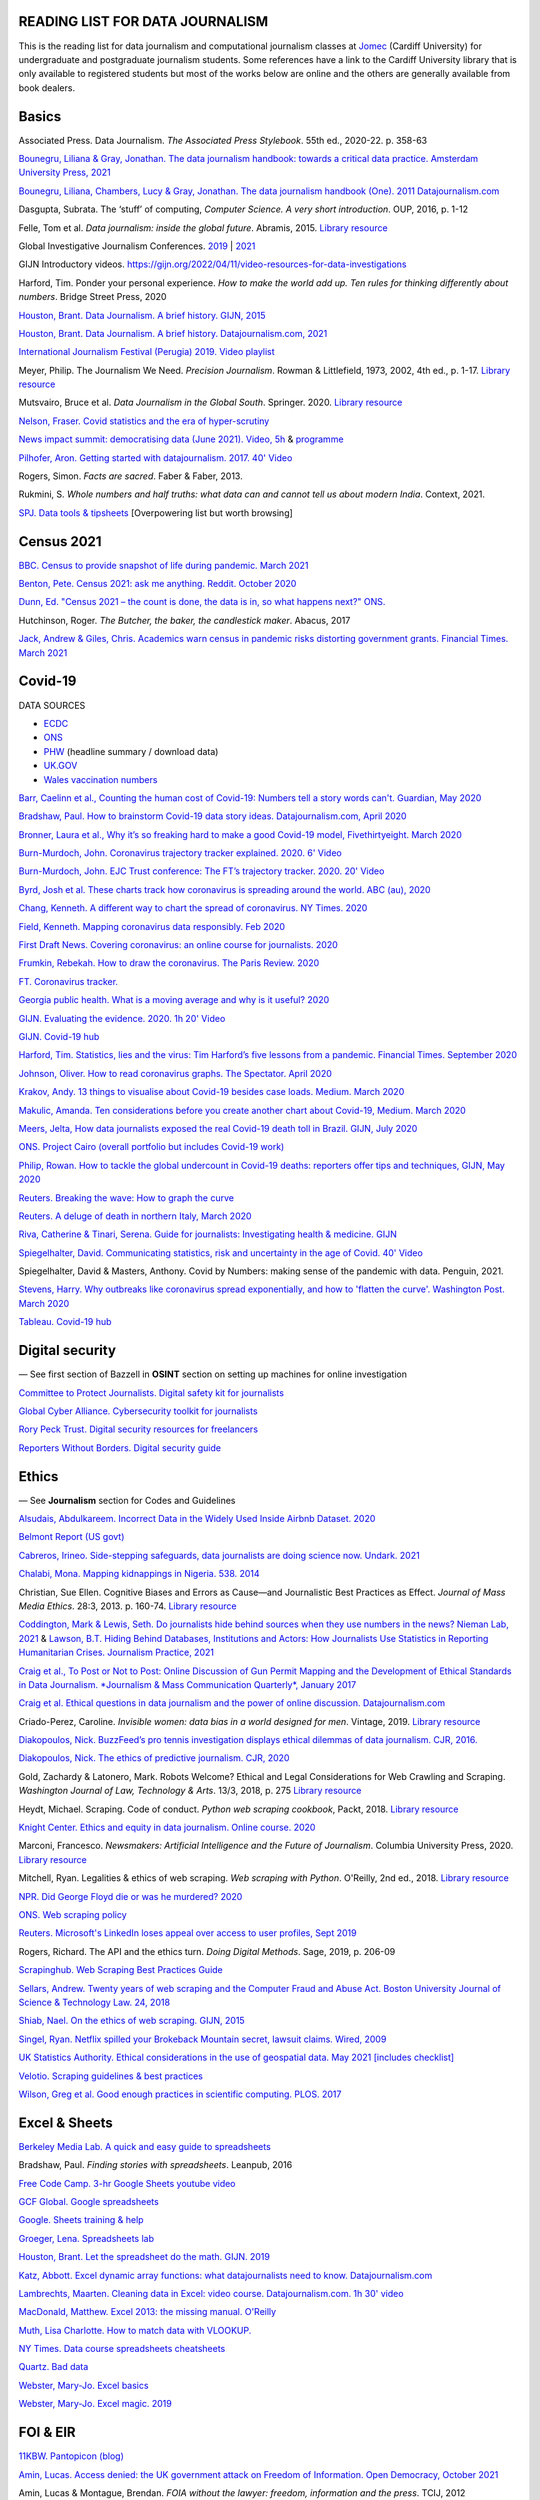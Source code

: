 READING LIST FOR DATA JOURNALISM
================================

This is the reading list for data journalism and computational journalism classes at
`Jomec <https://www.cardiff.ac.uk/journalism-media-and-culture>`_ (Cardiff University) for undergraduate and postgraduate journalism
students. Some references have a link to the Cardiff University library that is only available
to registered students but most of the works below are online and the others are generally available from book dealers.

Basics
======

Associated Press. Data Journalism. *The Associated Press Stylebook*. 55th ed., 2020-22. p. 358-63

`Bounegru, Liliana & Gray, Jonathan. The data journalism handbook: towards a critical data practice. Amsterdam University Press, 2021 <https://library.oapen.org/bitstream/handle/20.500.12657/47509/9789048542079.pdf>`_

`Bounegru, Liliana, Chambers, Lucy & Gray, Jonathan. The data journalism handbook (One). 2011
Datajournalism.com <https://datajournalism.com/read/handbook/one>`_

Dasgupta, Subrata. The ‘stuff’ of computing, *Computer Science. A very
short introduction*. OUP, 2016, p. 1-12

Felle, Tom et al. *Data journalism: inside the global future*. Abramis, 2015. `Library resource <https://librarysearch.cardiff.ac.uk/permalink/44WHELF_CAR/1fseqj3/alma9912026677302420>`_

Global Investigative Journalism Conferences. `2019 <https://www.youtube.com/playlist?list=PLrCL-ZiCvKYteU2XOChSkW1l7-oRHzwxV>`_ | `2021 <https://www.youtube.com/hashtag/gijc21>`_

GIJN Introductory videos. `<https://gijn.org/2022/04/11/video-resources-for-data-investigations>`_

Harford, Tim. Ponder your personal experience. *How to make the world
add up. Ten rules for thinking differently about numbers*. Bridge Street
Press, 2020

`Houston, Brant. Data Journalism. A brief history. GIJN,
2015 <https://gijn.org/2015/11/12/fifty-years-of-journalism-and-data-a-brief-history/>`_

`Houston, Brant. Data Journalism. A brief history. Datajournalism.com,
2021 <https://datajournalism.com/read/longreads/the-history-of-data-journalism>`_

`International Journalism Festival (Perugia) 2019. Video
playlist <https://media.journalismfestival.com/programme/2019/category/data-journalism-school>`_

Meyer, Philip. The Journalism We Need. *Precision Journalism*.
Rowman & Littlefield, 1973, 2002, 4th ed., p. 1-17. `Library resource <https://librarysearch.cardiff.ac.uk/permalink/f/1tfrs8a/44CAR_ALMA51112618970002420>`_

Mutsvairo, Bruce et al. *Data Journalism in the Global South*. Springer. 2020.
`Library resource <https://librarysearch.cardiff.ac.uk/permalink/f/djvk49/TN_cdi_askewsholts_vlebooks_9783030251772>`_

`Nelson, Fraser. Covid statistics and the era of hyper-scrutiny <https://www.spectator.co.uk/article/covid-statistics-and-the-era-of-hyper-scrutiny>`_

`News impact summit: democratising data (June 2021). Video, 5h <https://www.youtube.com/watch?v=0b4DjATPVR8>`_ & `programme <https://newsimpact.io/summits/news-impact-summit-online-data-2021>`_

`Pilhofer, Aron. Getting started with datajournalism. 2017. 40'
Video <https://www.youtube.com/watch?v=DYzDnufwHNE>`_

Rogers, Simon. *Facts are sacred*. Faber & Faber, 2013.

Rukmini, S. *Whole numbers and half truths: what data can and cannot tell us about modern India*. Context, 2021.

`SPJ. Data tools & tipsheets <https://www.journaliststoolbox.org/2021/06/05/data-tools-tipsheets-and-research/>`_ [Overpowering list but worth browsing]



Census 2021
===========

`BBC. Census to provide snapshot of life during pandemic. March 2021 <https://www.bbc.co.uk/news/uk-56458568>`_

`Benton, Pete. Census 2021: ask me anything. Reddit. October 2020 <https://www.reddit.com/r/AskUK/comments/jel9pl/hello_everyone_im_pete_benton_from_the_office_for/>`_

`Dunn, Ed. "Census 2021 – the count is done, the data is in, so what happens next?" ONS. <https://blog.ons.gov.uk/2021/10/12/census-2021-the-count-is-done-the-data-is-in-so-what-happens-next/>`_

Hutchinson, Roger. *The Butcher, the baker, the candlestick maker*. Abacus, 2017

`Jack, Andrew & Giles, Chris. Academics warn census in pandemic risks distorting government grants. Financial Times. March 2021 <https://www.ft.com/content/f55336fc-9d89-4b43-92d1-dae18f6d950d>`_


Covid-19
========

DATA SOURCES

- `ECDC <https://www.ecdc.europa.eu/en/publications-data/download-todays-data-geographic-distribution-covid-19-cases-worldwide>`_
- `ONS <https://www.ons.gov.uk/peoplepopulationandcommunity/healthandsocialcare/conditionsanddiseases/datalist?filter=datasets>`_
- `PHW <https://public.tableau.com/profile/public.health.wales.health.protection#!/vizhome/RapidCOVID-19virology-Public/Headlinesummary>`_ (headline summary / download data)
- `UK.GOV <https://coronavirus.data.gov.uk/details/download>`_
- `Wales vaccination numbers <https://public.tableau.com/app/profile/public.health.wales.health.protection/viz/RapidCOVID-19virology-Public/Headlinesummary>`_

`Barr, Caelinn et al., Counting the human cost of Covid-19: Numbers
tell a story words can't. Guardian, May
2020 <https://www.theguardian.com/membership/datablog/2020/may/09/data-covid-19-numbers-story-pandemic-guardian-statistics>`_

`Bradshaw, Paul. How to brainstorm Covid-19 data story ideas.
Datajournalism.com, April
2020 <https://datajournalism.com/read/longreads/brainstorm-covid-19-data-story-ideas>`_

`Bronner, Laura et al., Why it’s so freaking hard to make a good
Covid-19 model, Fivethirtyeight. March
2020 <https://fivethirtyeight.com/features/why-its-so-freaking-hard-to-make-a-good-covid-19-model/>`_

`Burn-Murdoch, John. Coronavirus trajectory tracker explained. 2020.
6' Video <https://www.ft.com/video/9a72a9d4-8db1-4615-8333-4b73ae3ddff8>`_

`Burn-Murdoch, John. EJC Trust conference: The FT’s trajectory
tracker. 2020. 20' Video <https://www.youtube.com/watch?v=pn6PjdGc-lw>`_

`Byrd, Josh et al. These charts track how coronavirus is spreading
around the world. ABC (au),
2020 <https://www.abc.net.au/news/2020-05-13/coronavirus-numbers-worldwide-data-tracking-charts/12107500?nw=0&pfmredir=sm>`_

`Chang, Kenneth. A different way to chart the spread of coronavirus.
NY Times.
2020 <https://www.nytimes.com/2020/03/20/health/coronavirus-data-logarithm-chart.html>`_

`Field, Kenneth. Mapping coronavirus data responsibly. Feb
2020 <https://www.esri.com/arcgis-blog/products/product/mapping/mapping-coronavirus-responsibly/>`_

`First Draft News. Covering coronavirus: an online course for
journalists.
2020 <https://firstdraftnews.org/latest/covering-coronavirus-an-online-course-for-journalists>`_

`Frumkin, Rebekah. How to draw the coronavirus. The Paris Review. 2020 <https://www.theparisreview.org/blog/2020/05/18/how-to-draw-the-coronavirus/>`_

`FT. Coronavirus tracker. <https://www.ft.com/content/a2901ce8-5eb7-4633-b89c-cbdf5b386938>`_

`Georgia public health. What is a moving average and why is it useful?
2020 <https://www.georgiaruralhealth.org/blog/what-is-a-moving-average-and-why-is-it-useful/>`_

`GIJN. Evaluating the evidence. 2020. 1h 20' Video <https://www.youtube.com/watch?v=A7vLA7hQ5rI>`_

`GIJN. Covid-19 hub <https://gijn.org/series/covid19/>`_

`Harford, Tim. Statistics, lies and the virus: Tim Harford’s five
lessons from a pandemic. Financial Times. September
2020 <https://www.ft.com/content/92f64ea9-3378-4ffe-9fff-318ed8e3245e>`_

`Johnson, Oliver. How to read coronavirus graphs. The Spectator.
April
2020 <https://www.spectator.co.uk/article/how-to-read-coronavirus-graphs>`_

`Krakov, Andy. 13 things to visualise about Covid-19 besides case
loads. Medium. March
2020 <https://medium.com/nightingale/thirteen-things-to-visualize-about-covid-19-besides-case-loads-581fa90348dd>`_

`Makulic, Amanda. Ten considerations before you create another chart
about Covid-19, Medium. March
2020 <https://medium.com/nightingale/ten-considerations-before-you-create-another-chart-about-covid-19-27d3bd691be8>`_

`Meers, Jelta, How data journalists exposed the real Covid-19 death
toll in Brazil. GIJN, July
2020 <https://gijn.org/2020/07/28/how-data-journalists-exposed-the-real-covid-19-death-toll-in-brazil>`_

`ONS. Project Cairo (overall portfolio but includes Covid-19
work) <https://onsvisual.github.io/project_cairo/index.html>`_

`Philip, Rowan. How to tackle the global undercount in Covid-19 deaths:
reporters offer tips and techniques, GIJN, May
2020 <https://gijn.org/2020/05/26/how-to-tackle-the-global-undercount-in-covid-19-deaths-reporters-offer-tips-and-techniques>`_

`Reuters. Breaking the wave: How to graph the
curve <https://graphics.reuters.com/HEALTH-CORONAVIRUS/CASUALTIES/gjnpwjmqvwr/index.html>`_

`Reuters. A deluge of death in northern Italy, March
2020 <https://graphics.reuters.com/HEALTH-CORONAVIRUS-LOMBARDY/0100B5LT46P/index.html>`_

`Riva, Catherine & Tinari, Serena. Guide for journalists: Investigating health & medicine. GIJN <https://www.re-check.ch/wordpress/en/projects/gijn-guide/>`_

`Spiegelhalter, David. Communicating statistics, risk and uncertainty in
the age of Covid. 40'
Video <https://media.ed.ac.uk/media/Communicating+statistics%2C+risk+and+uncertainty+in+the+age+of+Covid/1_y2lw3u6d>`_

Spiegelhalter, David & Masters, Anthony. Covid by Numbers: making sense of the pandemic with data. Penguin, 2021.

`Stevens, Harry. Why outbreaks like coronavirus spread exponentially,
and how to 'flatten the curve'. Washington Post. March
2020 <https://www.washingtonpost.com/graphics/2020/world/corona-simulator/>`_

`Tableau. Covid-19 hub <https://www.tableau.com/covid-19-coronavirus-data-resources>`_



Digital security
================

— See first section of Bazzell in **OSINT** section on setting up machines for online investigation

`Committee to Protect Journalists. Digital safety kit for journalists <https://cpj.org/2019/07/digital-safety-kit-journalists/>`_

`Global Cyber Alliance. Cybersecurity toolkit for journalists <https://gcatoolkit.org/journalists>`_

`Rory Peck Trust. Digital security resources for freelancers <https://rorypecktrust.org/freelance-resources/digital-security/>`_

`Reporters Without Borders. Digital security guide <https://helpdesk.rsf.org/digital-security-guide/>`_



Ethics
======

— See **Journalism** section for Codes and Guidelines

`Alsudais, Abdulkareem. Incorrect Data in the Widely Used Inside Airbnb Dataset. 2020 <https://arxiv.org/abs/2007.03019>`_

`Belmont Report (US govt) <https://www.hhs.gov/ohrp/regulations-and-policy/belmont-report/read-the-belmont-report/index.html>`_

`Cabreros, Irineo. Side-stepping safeguards, data journalists are doing science now. Undark. 2021 <https://undark.org/2021/04/22/data-journalists-are-doing-science/>`_

`Chalabi, Mona. Mapping kidnappings in Nigeria. 538. 2014 <https://fivethirtyeight.com/features/mapping-kidnappings-in-nigeria/>`_

Christian, Sue Ellen. Cognitive Biases and Errors as Cause—and
Journalistic Best Practices as Effect. *Journal of Mass Media Ethics*.
28:3, 2013. p. 160-74. `Library resource <https://librarysearch.cardiff.ac.uk/permalink/f/djvk49/TN_cdi_crossref_primary_10_1080_08900523_2013_794674>`_

`Coddington, Mark & Lewis, Seth. Do journalists hide behind sources when they use numbers in the news? Nieman Lab, 2021 <https://www.niemanlab.org/2021/06/do-journalists-hide-behind-sources-when-they-use-numbers-in-the-news/>`_
&
`Lawson, B.T. Hiding Behind Databases, Institutions and Actors: How Journalists Use Statistics in Reporting Humanitarian Crises. Journalism Practice, 2021 <https://www.tandfonline.com/doi/full/10.1080/17512786.2021.1930106>`_

`Craig et al., To Post or Not to Post: Online Discussion of Gun Permit
Mapping and the Development of Ethical Standards in Data Journalism.
*Journalism & Mass Communication Quarterly*,
January 2017 <https://www.researchgate.net/publication/312187007_To_Post_or_Not_to_Post_Online_Discussion_of_Gun_Permit_Mapping_and_the_Development_of_Ethical_Standards_in_Data_Journalism>`_

`Craig et al. Ethical questions in data journalism and the power of
online discussion.
Datajournalism.com <https://datajournalism.com/read/longreads/ethical-questions-in-data-journalism-and-the-power-of-online-discussion>`_

Criado-Perez, Caroline. *Invisible women: data bias in a world designed for men*. Vintage, 2019. `Library resource <https://librarysearch.cardiff.ac.uk/permalink/f/3go6c4/44CAR_ALMA51186904880002420>`_

`Diakopoulos, Nick. BuzzFeed’s pro tennis investigation displays ethical dilemmas of data journalism. CJR, 2016. <https://www.cjr.org/tow_center/transparency_algorithms_buzzfeed.php>`_

`Diakopoulos, Nick. The ethics of predictive journalism. CJR, 2020 <https://www.cjr.org/tow_center/predictive-journalism-artificial-intelligence-ethics.php>`_

Gold, Zachardy & Latonero, Mark. Robots Welcome? Ethical and Legal Considerations for Web Crawling and Scraping. *Washington Journal of
Law, Technology & Arts*. 13/3, 2018, p. 275
`Library resource <https://librarysearch.cardiff.ac.uk/permalink/f/1tfrs8a/44CAR_ALMA5186951260002420>`_

Heydt, Michael. Scraping. Code of conduct. *Python web scraping
cookbook*, Packt, 2018. `Library resource <https://librarysearch.cardiff.ac.uk/permalink/f/1tfrs8a/44CAR_ALMA51156094260002420>`_

`Knight Center. Ethics and equity in data journalism. Online course.
2020 <https://www.journalismcourses.org/course/equity-ethics-in-data-journalism-hands-on-approaches-to-getting-your-data-right-2/>`_

Marconi, Francesco. *Newsmakers: Artificial Intelligence and the Future
of Journalism*. Columbia University Press, 2020.
`Library resource <https://librarysearch.cardiff.ac.uk/permalink/f/djvk49/TN_cdi_askewsholts_vlebooks_9780231549356>`_

Mitchell, Ryan. Legalities & ethics of web scraping. *Web scraping with Python*. O'Reilly, 2nd ed., 2018.
`Library resource <https://librarysearch.cardiff.ac.uk/permalink/f/1tfrs8a/44CAR_ALMA51125433210002420>`_

`NPR. Did George Floyd die or was he murdered?
2020 <https://www.npr.org/sections/publiceditor/2020/06/04/868969745/did-george-floyd-die-or-was-he-murdered-one-of-many-ethics-questions-npr-must-an?t=1610277517399>`_

`ONS. Web scraping policy <https://www.ons.gov.uk/aboutus/transparencyandgovernance/datastrategy/datapolicies/webscrapingpolicy>`_

`Reuters. Microsoft's LinkedIn loses appeal over access to user
profiles, Sept
2019 <https://www.reuters.com/article/us-microsoft-linkedin-profiles/microsofts-linkedin-loses-appeal-over-access-to-user-profiles-idUSKCN1VU21W>`_

Rogers, Richard. The API and the ethics turn. *Doing Digital Methods*.
Sage, 2019, p. 206-09

`Scrapinghub. Web Scraping Best Practices Guide <https://scrapinghub.com/guides/web-scraping-best-practices>`_

`Sellars, Andrew. Twenty years of web scraping and the Computer Fraud
and Abuse Act. Boston University Journal of Science & Technology Law.
24, 2018 <https://scholarship.law.bu.edu/faculty_scholarship/465>`_

`Shiab, Nael. On the ethics of web scraping. GIJN,
2015 <https://gijn.org/2015/08/12/on-the-ethics-of-web-scraping-and-data-journalism/>`_

`Singel, Ryan. Netflix spilled your Brokeback Mountain secret, lawsuit
claims. Wired,
2009 <https://www.wired.com/2009/12/netflix-privacy-lawsuit/>`_

`UK Statistics Authority. Ethical considerations in the use of geospatial data. May 2021 [includes checklist] <https://uksa.statisticsauthority.gov.uk/publication/ethical-considerations-in-the-use-of-geospatial-data-for-research-and-statistics/>`_

`Velotio. Scraping guidelines & best practices <https://www.velotio.com/engineering-blog/web-scraping-introduction-best-practices-caveats>`_

`Wilson, Greg et al. Good enough practices in scientific computing. PLOS. 2017 <https://journals.plos.org/ploscompbiol/article?id=10.1371/journal.pcbi.1005510>`_



Excel & Sheets
==============

`Berkeley Media Lab. A quick and easy guide to
spreadsheets <https://multimedia.journalism.berkeley.edu/tutorials/spreadsheets/>`_

Bradshaw, Paul. *Finding stories with spreadsheets*. Leanpub, 2016

`Free Code Camp. 3-hr Google Sheets youtube video <https://www.youtube.com/watch?v=N2opj8XzYBY>`_

`GCF Global. Google spreadsheets <https://edu.gcfglobal.org/en/googlespreadsheets>`_

`Google. Sheets training & help <https://support.google.com/a/users/answer/9282959>`_

`Groeger, Lena. Spreadsheets
lab <http://lenagroeger.s3.amazonaws.com/talks/orlando/exercises/Spreadsheets/spreadsheetslab.html>`_

`Houston, Brant. Let the spreadsheet do the math. GIJN.
2019 <https://gijn.org/2019/05/21/eight-simple-ways-to-let-the-spreadsheet-do-the-math-so-you-can-focus-on-the-story/>`_

`Katz, Abbott. Excel dynamic array functions: what datajournalists need to know. Datajournalism.com <https://datajournalism.com/read/longreads/excel-dynamic-array-functions-what-data-journalists-need-to-know>`_

`Lambrechts, Maarten. Cleaning data in Excel: video course. Datajournalism.com. 1h 30' video <https://datajournalism.com/watch/cleaning-data-in-excel>`_

`MacDonald, Matthew. Excel 2013: the missing manual. O'Reilly <http://index-of.co.uk/OFIMATICA/OReilly%20Excel%202013,%20The%20Missing%20Manual.pdf>`_

`Muth, Lisa Charlotte. How to match data with VLOOKUP. <https://blog.datawrapper.de/match-data-with-vlookup-in-excel-google-sheets/>`_

`NY Times. Data course spreadsheets
cheatsheets <https://drive.google.com/drive/folders/1l2DAll0Jc3Vq6vA9sLDzsBQVo6KBnE7x>`_

`Quartz. Bad data <https://github.com/Quartz/bad-data-guide>`_

`Webster, Mary-Jo. Excel basics <https://sites.google.com/view/mj-basic-data-academy/excel-basics>`_

`Webster, Mary-Jo. Excel magic. 2019 <https://mjwebster.github.io/DataJ/tipsheets/ExcelMagic.pdf>`_



FOI & EIR
=========

`11KBW. Pantopicon (blog) <https://panopticonblog.com/>`_

`Amin, Lucas. Access denied: the UK government attack on Freedom of Information. Open Democracy, October 2021 <https://www.documentcloud.org/documents/21091086-opendemocracy_acessdenied_report2021>`_

Amin, Lucas & Montague, Brendan. *FOIA without the lawyer: freedom, information and the press*. TCIJ, 2012

Amin, Lucas & Montague, Brendan. *EIRs without the lawyer: the journalist's guide to the Environmental Information Regulations*. TCIJ, 2013

`Bartlett, Rachel. How to submit a freedom of information request. Journalism.co.uk,
2012 <https://www.journalism.co.uk/skills/how-to-submit-a-freedom-of-information-request/s7/a548038/>`_

`Basnett, Guy & McNamara, Paul. FOI at ten. How all journalists can use
the freedom of information act to find great exclusives. Press
Gazette.
2015 <https://www.pressgazette.co.uk/foi-10-how-all-journalists-can-use-freedom-information-act-find-great-exclusives/>`_

`BBC & Miller, Charles. Five ways to stop your FOI request being rejected.
2015 <https://www.bbc.co.uk/blogs/collegeofjournalism/entries/babd8f3c-934f-4b5b-b37a-d5b06cdac69a>`_

Brooke, Heather. *Your right to know. A citizen’s guide to the Freedom
of Information Act*. 2nd ed., Pluto, 2007. `Library resource <https://librarysearch.cardiff.ac.uk/permalink/f/3go6c4/44CAR_ALMA51151691970002420>`_

Burgess, Matthew. *Freedom of Information: A Practical Guide for UK
Journalists*. Routledge, 2015. `Library resource <https://librarysearch.cardiff.ac.uk/permalink/44WHELF_CAR/1fseqj3/alma9911840566902420>`_

`Burgess, Matthew. FOI directory <https://foi.directory/>`_

`Burgess, Matthew. Some of the best stories based on FOI requests in
2017 <https://www.foi.directory/some-of-the-best-stories-based-on-foi-requests-in-2017/>`_

`Burgess, Matt. FOIA. 103 stories that prove Chris Grayling
wrong. Guardian, 2015 <https://www.theguardian.com/media/2015/oct/30/freedom-of-information-act-chris-grayling-misuse-foi>`_

`Campaign for Freedom of Information <https://www.cfoi.org.uk/>`_

`Committee Evidence on Cabinet Office FOI Clearing House, Oct 2021 <https://www.parliamentlive.tv/Event/Index/046db903-c4c1-46cc-b8cf-b1f565ca9df1>`_

Dodd, Mike & Hanna, Mark. The Freedom of Information Act 2000. *McNae’s Essential Law for Journalists*, 25th ed., 2020, p. 401-09

`Gibbons, Paul. The Freedom of Information Officer. Open Data
Institute. 2019. 40' Video <https://www.youtube.com/watch?v=pP6pHg-CWC4>`_

`GIJN. FOIA this! (article series) <https://gijn.org/?s=foia+this>`_

`Geoghegan, Peter. FOI. London Review of Books. 43/4,
2021 <https://www.lrb.co.uk/the-paper/v43/n03/peter-geoghegan/short-cuts>`_

`Goldberg, Kevin. FOI resources. GIJN.
2019 <https://drive.google.com/file/d/1VG1p1P0diz89ea64yll-GAo9mXesXCxH/view>`_

Harris, Kelly, Metcalfe, Eric & Wadham, John. *Blackstone’s guide to the
Freedom of Information Act 2000*. 5th ed., OUP, 2013

`Higgerson, David. FOI
ideas. 2016 <https://davidhiggerson.wordpress.com/2016/03/27/foi-friday-10-foi-ideas-for-journalists-is-back/>`_

`Information Commissioner’s Office. Guide to authorities that respond
to FOI. 2017 <https://ico.org.uk/media/for-organisations/guide-to-freedom-of-information-4-9.pdf>`_

`Information Commissioner’s Office. How to get information from a
public body (for
individuals) <https://ico.org.uk/your-data-matters/official-information/>`_

`Information Commissioner’s Office. A guide to freedom of information
(for
organisations) <https://ico.org.uk/for-organisations/guide-to-freedom-of-information/>`_

`Legal-leaks. Legal leaks toolkit. A guide for journalists on how to
access government
information <https://www.legalleaks.info/wp-content/uploads/2018/06/Legal_Leaks_English_International_Version.pdf>`_

`McIntosh, Toby. Walking the FOI beat. Tipsheet. GIJN.
2019 <https://drive.google.com/file/d/1D41ZBiOPWLR9_8E7G-5lugLFJg3BQdJ4/view>`_

`Miller, Claire, A great big list of FOI ideas. Jan
2013 <http://clairemiller.net/blog/2013/01/a-great-big-list-of-foi-ideas/>`_

Morrison, James. Freedom of Information. *Essential public affairs for journalists (7th ed.)*. OUP, 2021, p. 436-52. `Library resource (6th ed) <https://librarysearch.cardiff.ac.uk/permalink/44WHELF_CAR/1fseqj3/alma9911846722102420>`_

`Open Democracy. Freedom of Information (article series) <https://www.opendemocracy.net/search/?query=FOI>`_

`Reid, Alastair. Ten years of FOI. Resources and tips for journalists.
Journalism.co.uk.
2015 <https://www.journalism.co.uk/news/10-years-of-foi-resources-and-tips-for-journalists/s2/a563661/>`_

`Rosenbaum, Martin. 10 things we found out because of FOI. BBC Online.
2015 <https://www.bbc.co.uk/news/magazine-30645383>`_

`TBIJ. Bureau launches action over hidden council finances. October
2020 <https://www.thebureauinvestigates.com/stories/2020-10-22/bureau-launches-action-over-hidden-council-finances>`_

`UCL. Chronology of FOI in the
UK <https://www.ucl.ac.uk/constitution-unit/research/research-archive/foi-archive/what-freedom-information-data-protection>`_

`UK government guide to
FOI <https://www.gov.uk/make-a-freedom-of-information-request>`_

`What do they know? FOIs already
placed <https://www.whatdotheyknow.com/>`_



Journalism
==========

`ABC. Style guide <https://about.abc.net.au/abc-editorial/the-abc-style-guide/>`_

`Associated Press. News values &
principles <https://www.ap.org/about/news-values-and-principles/>`_

`BBC Academy <https://www.bbc.co.uk/academy/en/>`_

`BBC. Editorial
guidelines <https://www.bbc.com/editorialguidelines/guidelines>`_

`BBC. Style guide <https://www.bbc.co.uk/newsstyleguide/all>`_

Carpenter, Siri. *The craft of science writing: selections from the Open Notebook*. Madison,
2020. `Library resource <https://librarysearch.cardiff.ac.uk/permalink/44WHELF_CAR/1fseqj3/alma9912026677402420>`_

`Corbett, Philip B. Copy edit
this! (complete list of quiz links) <https://aodhanlutetiae.github.io/posts/2020/10/blog-post-13/>`_

`Editors’ Code of Practice Committee. The Editors’ Codebook <https://www.editorscode.org.uk/downloads/codebook/codebook-2019.pdf>`_ or
`Editors’ Code <https://www.ipso.co.uk/editors-code-of-practice/>`_

`Guardian. Style guide <https://www.theguardian.com/guardian-observer-style-guide-a>`_

`Impress. Standards code <https://www.impress.press/standards/>`__

`IPSO. Rulings <https://www.ipso.co.uk/rulings-and-resolution-statements/>`_

Kovach, Bill & Rosenstiel, Tom. *The Elements of Journalism. What
newspeople should know and the public should expect*. Three Rivers
Press, 2012

`NCTJ. Skills videos <https://nctj.mylearningapp.com/course/index.php?categoryid=2>`_

`NUJ. Code of conduct <https://www.nuj.org.uk/about/nuj-code/>`_

`Ofcom. The Ofcom broadcasting
code <https://www.ofcom.org.uk/tv-radio-and-on-demand/broadcast-codes/broadcast-code>`_

`ONS. Style guide <https://style.ons.gov.uk/>`_

`Orwell, George. Politics and the English Language.
1946 <https://www.orwellfoundation.com/the-orwell-foundation/orwell/essays-and-other-works/politics-and-the-english-language/>`_

`Propublica. Guide to working with data and publishing apps <https://github.com/propublica/guides>`_

`Reuters. Handbook of
journalism <http://handbook.reuters.com/index.php?title=Main_Page>`_



Legal
=====

`Baranetsky, Victoria. Data Journalism and the Law [US]. Columbia
Journalism Review.
2018 <https://www.cjr.org/tow_center_reports/data-journalism-and-the-law.php>`_

`Bhandari, Esha & Goodman, Rachel. Data  Journalism  and  the  Computer  Fraud  and  Abuse  Act: Tips for Moving Forward in an Uncertain Landscape.
Paper from Computation+Journalism Symposium (Northwestern), 2017
<https://www.aclu.org/sites/default/files/field_document/data_journalism_and_the_computer_fraud_and_abuse_act-_tips_for_moving_forward_in_an_uncertain_landscape.pdf>`_

`Borger, Julian. NSA files: why the Guardian in London destroyed hard
drives of leaked files. Guardian.
2013 <https://www.theguardian.com/world/2013/aug/20/nsa-snowden-files-drives-destroyed-london>`_

`Coventry University. The Computer Misuse Act (R v. Gold & Schifreen
(1988)) <https://www.futurelearn.com/info/courses/the-rise-of-connected-devices/0/steps/68487>`_

`Defence and Security Media Advisory (DSMA) Committee. Standing
Notices <https://dsma.uk/standing-notices/>`_

Dodd, Mike & Hanna, Mark. *McNae’s Essential Law for Journalists*. 25th ed., 2020. `Library resource <https://librarysearch.cardiff.ac.uk/permalink/44WHELF_CAR/1fseqj3/alma9911847517102420>`_

`Georgiev, Peter. A robot commits libel. Who is responsible?, RJI,
2019 <https://www.rjionline.org/stories/a-robot-commits-libel-who-is-responsible?fbclid=IwAR3KrcMo-AQqqiZmIeyTGbtSEBkcDBleVy4-K49_TT3XBVPlhWVG1LgMxM4>`__

`Github. The legal side of open
source <https://opensource.guide/legal/>`_

`Github. Licensing a
repository <https://docs.github.com/en/free-pro-team@latest/github/creating-cloning-and-archiving-repositories/licensing-a-repository>`_

'Glanville, Jo. The journalistic exemption (Data Protection Act). LRB. 2018 <https://www.lrb.co.uk/the-paper/v40/n13/jo-glanville/the-journalistic-exemption>'_

`ICO. Data protection and journalism. A quick guide.
2018 <https://ico.org.uk/media/for-organisations/documents/1547/data-protection-and-journalism-quick-guide.pdf>`_

`IPSO. Decision 03350-16 InFacts v The Sun.
2016 <https://www.ipso.co.uk/rulings-and-resolution-statements/ruling/?id=03350-16>`_

`Lorentzen, Christian. I wasn’t just a brain in a jar. Review of Edward
Snowden’s Permanent Record. London Review of Books. 41/18, Sept 2019 <https://www.lrb.co.uk/the-paper/v41/n18/christian-lorentzen/i-wasn-t-just-a-brain-in-a-jar>`_

Murray, Andrew. *Information technology law: the law and society*. 4th ed., OUP, 2019. `Library resource <https://librarysearch.cardiff.ac.uk/permalink/f/3go6c4/44CAR_ALMA51176279860002420>`_


Machine Learning
================

`Aldhous. Peter. We trained a computer to search for hidden spy planes: this is what it found. Buzzfeed. 2017
<https://www.buzzfeednews.com/article/peteraldhous/hidden-spy-planes>`_
with `code <https://github.com/BuzzFeedNews/2017-08-spy-plane-finder>`_

`Beckett, Charlie. New powers, new responsibilities: A global survey of journalism and artificial intelligence. 2019
<https://blogs.lse.ac.uk/polis/2019/11/18/new-powers-new-responsibilities/>`_

`Bradshaw, Paul. Ten ways AI can be used for investigations (slides). 2019
<https://www.slideshare.net/onlinejournalist/10-ways-ai-can-be-used-for-investigations>`_

`Cheung, Paul. Journalism’s superfood: AI? Knight Foundation. 2019 <https://knightfoundation.org/articles/journalisms-superfood-ai/>`_

`DataFlair. Detecting fake news with python
<https://data-flair.training/blogs/advanced-python-project-detecting-fake-news/>`_

`Deepnews. Article scorer for journalistic quality
<https://www.deepnews.ai/about/technology/>`_

`Fussell, Sidney. AI Shows ExxonMobil Downplayed Its Role in Climate Change. 2021 <https://www.wired.com/story/ai-shows-exxonmobil-downplayed-role-climate-change/>`_

`Gajtkowski, Adam. Predicting FT trending topics. 2021
<https://medium.com/ft-product-technology/predicting-ft-trending-topics-7eda85ece727>`_

`Google News Initiative. Introduction to machine learning
<https://newsinitiative.withgoogle.com/training/course/introduction-to-machine-learning>`_

`ICIJ. Datashare (tool for sorting large amounts of documents)
<https://icij.gitbook.io/datashare/>`_

`Merrill, Jeremy B. Chamber of Secrets: teaching a machine what Congress cares about. Propublica. Oct 2017
<https://www.propublica.org/nerds/teaching-a-machine-what-congress-cares-about>`_

`Merrill, Jeremy B. Searching Bill de Blasio's emails with the universal sentence encoder. Quartz
<https://github.com/Quartz/aistudio-searching-data-dumps-with-use>`_

`Roberts, Brandon. Dissecting a machine learning powered investigation: Uncovering local property
tax evasion using machine learning and statistical modeling. Artificial Informer. April 2019
<https://artificialinformer.com/issue-one/dissecting-a-machine-learning-powered-investigation.html>`_

`Ronderos, Maria Teresa. How innovative newsrooms are using artificial intelligence. GIJN, January 2019
<https://gijn.org/2019/01/22/artificial-intelligence-demands-genuine-journalism/>`_

`Soma, Jonathan. Practical data science for journalists
<https://investigate.ai/>`__ [**Recommended!**]

`Stray, Jonathan. Beyond the hype: Using AI effectively in investigative journalism. GIJN, September 2019
<https://gijn.org/2019/09/09/beyond-the-hype-using-ai-effectively-in-investigative-journalism/>`_

`Stray, Jonathan. Making artificial intelligence work for investigative journalism. Digital Journalism. July 2019
<http://jonathanstray.com/papers/Making%20Artificial%20Intelligence%20Work%20for%20Investigative%20Journalism.pdf>`_

`Quartz. Helicopters circling (code)
<https://github.com/Quartz/aistudio-copterbot-images>`_

`Wu, Floris. How machine learning can (and can’t) help journalists. March 2019
<https://gijn.org/2019/03/19/how-machine-learning-can-and-cant-help-journalists/>`_

`Wu, Floris. The future of machine learning in journalism. Storybench. 2019
<https://www.storybench.org/the-future-of-machine-learning-in-journalism/>`_



Mapping
=======

`Au, Yung. Thinking critically about maps. Exposing the invisible <https://kit.exposingtheinvisible.org/en/what/critical-maps.html>`_

`Barney, Timothy. How maps show and hide key information about the Ukraine war <https://www.niemanlab.org/2022/03/how-maps-show-and-hide-key-information-about-the-ukraine-war/>`_

Cutts, Andrew. *QGIS quick start guide*. Packt, 2019
`Library resource <https://librarysearch.cardiff.ac.uk/permalink/f/djvk49/TN_cdi_safari_books_9781789341157>`_

`Datawrapper. Walkthrough for live choropleth
map <https://academy.datawrapper.de/article/236-how-to-create-a-live-updating-symbol-map-or-choropleth-map>`_

`De Groot, Len. QGIS basics for journalists. Berkeley.
2014 <https://multimedia.journalism.berkeley.edu/tutorials/qgis-basics-journalists/>`_

`D’Efilippo, Valentina. Sketching the world. An icebreaker to working
with data. Medium,
2020 <https://medium.com/nightingale/sketching-the-world-an-icebreaker-to-working-with-data-de8df5e0c21a>`_

`Dodge, Martin, Kitchin, Rob & Perkins, Chris. Thinking about maps.
Rethinking Maps: New Frontiers in Cartographic Theory. Routledge,
2009, p. 1-25 <https://personalpages.manchester.ac.uk/staff/m.dodge/rethinking_maps_introduction_pageproof.pdf>`_

`Ericson, Matthew. When maps shouldn’t be maps.
2011 <http://www.ericson.net/content/2011/10/when-maps-shouldnt-be-maps/>`_

`ESRI. US election 2016. Battle of the maps.
2016 <https://communityhub.esriuk.com/geoxchange/2016/11/1/us-election-2016-battle-of-the-maps>`_

`Field, Kenneth & Dorling, Danny. UK election cartography.
International journal of cartography. 2/2,
2016 <https://www.geog.ox.ac.uk/research/transformations/gis/papers/2017/UK_election_cartography.pdf>`_

`Field, Kenneth. Thematic map
design <https://carto.maps.arcgis.com/apps/MapJournal/index.html?appid=e5518bc48d0742f9975583079727be5c>`_

`GIS Geography. Choropleth maps: a guide to data classification <https://gisgeography.com/choropleth-maps-data-classification/>`_

`Giulani, Diego & Napolitano, Maurizio. Online course: Geospatial analysis and representation for data science. University of
Trento, 2020 <https://napo.github.io/geospatial_course_unitn/>`_

Graser, Anita. *Learning QGIS*. Packt, 2016
`Library resource <https://librarysearch.cardiff.ac.uk/permalink/f/djvk49/TN_cdi_safari_books_9781785880339>`_

Graser, Anita & Peterson, Gretchen. *QGIS map design*. Locate Press, 2018

`Green, Chris. Mapping the Brexit vote. Blogpost.
2017 <https://www.ox.ac.uk/news-and-events/oxford-and-brexit/brexit-analysis/mapping-brexit-vote>`_

`Knight Center. Online course: Intro to mapping for journalists.
2018 <https://journalismcourses.org/course/intro-to-mapping-and-gis-for-journalists/>`_

`Lambrechts, Maarten. The essential lies in news maps. 2019.  <https://datajournalism.com/read/longreads/the-essential-lies-in-news-maps>`_

`Mapschool. A free introduction to GEO <https://mapschool.io/>`_

`Marcoux, Jacques. Geographic information systems, a use case for
journalists. Datajournalism.com.
2019 <https://datajournalism.com/read/longreads/geographic-information-systems-a-use-case-for-journalists>`_

`Mason, Betty. Election maps are everywhere. Don’t let them fool you.
NY Times.
2020 <https://www.nytimes.com/interactive/2020/10/30/opinion/election-results-maps.html>`_

`McConchie, Alan. How we watched the [U.S.] election.
2020 <https://hi.stamen.com/how-we-watched-the-election-at-stamen-fd3cedae7ed9>`_

Monmonier, Mark. *How to lie with maps*. 3rd ed., University of Chicago
Press, 2018 `Library resource <https://librarysearch.cardiff.ac.uk/permalink/44WHELF_CAR/1fseqj3/alma9911558507802420>`_

`Morphocode. The use of color in
maps <https://morphocode.com/the-use-of-color-in-maps/>`_

`NHS. Summary of geographical areas in
Wales <http://www2.nphs.wales.nhs.uk:8080/PubHObservatoryProjDocs.nsf/85c50756737f79ac80256f2700534ea3/3b8079b7c790215680257e51004e0bd5/$FILE/20150422_WalesGeographies_Web.pdf>`_

`ONS. A beginner’s guide to UK geography.
2019 <https://geoportal.statistics.gov.uk/datasets/a31e552c8a214ac2935dbb5701009a64>`_

`ONS. All geographic codes for the UK.
2020 <https://geoportal.statistics.gov.uk/datasets/register-of-geographic-codes-june-2020-for-the-united-kingdom-v2>`_

Robinson, Arthur H. *The look of maps. An examination of cartographic
design*. Esri press classics, 1952; 2010

Slocum, Terry et al. *Thematic cartography and geovisualisation*. 3rd ed., Prentice Hall, 2010

`Tableau. Overview of maps in
Tableau <https://help.tableau.com/current/pro/desktop/en-us/maps_build.htm>`_

`Vermeulen, Maite, de Korte & van Houtum. How maps in the media make
us more negative about migrants. De Correspondent. September
2020 <https://thecorrespondent.com/664/how-maps-in-the-media-make-us-more-negative-about-migrants/738023272448-bac255ba>`_



Network analysis
================

Tools:

- `Flourish <https://flourish.studio/visualisations/network-charts/>`__
- `NodeXL (excel). Windows only <https://nodexlgraphgallery.org/Pages/AboutNodeXL.aspx>`__
- `Gephi <https://gephi.org/>`__
- `Hyphe <https://hyphe.medialab.sciences-po.fr/>`__
- `Network X (python) <https://pypi.org/project/networkx/>`__
- `Neo4j <https://neo4j.com/graphgists/?category=investigative-journalism>`__

`Aldhous, Peter. NodeXL for network analysis. 2014 <https://www.peteraldhous.com/CAR/CAR2014_NodeXL.pdf>`_

`Bloomberg. Who marries whom? 2016 <https://www.bloomberg.com/graphics/2016-who-marries-whom/>`_

`Bounegru et al. Visual network exploration for data journalists. 2017 <https://papers.ssrn.com/sol3/papers.cfm?abstract_id=3043912>`_

`Bounegru et al. Networks as storytelling devices in journalism. 2016 <https://www.tandfonline.com/doi/pdf/10.1080/21670811.2016.1186497>`_

`Bradshaw, Paul. A journalist’s introduction to network analysis. 2020 <https://onlinejournalismblog.com/2020/06/08/a-journalists-introduction-to-network-analysis>`_

`Bradshaw, Paul. Empathy as an investigative tool. 2020 <https://onlinejournalismblog.com/2020/02/19/empathy-investigative-journalism-story-ideas>`_

`Brown, Meta S. Why Panama Papers journalists use graph databases. 2016 <https://www.forbes.com/sites/metabrown/2016/04/30/why-panama-papers-journalists-use-graph-databases>`_

`Eastwood, Jones & Wolfe. Trump, his children and 500+ potential conflicts of interest. WSJ, 2017 <https://www.wsj.com/graphics/donald-trump-potential-conflicts-of-interest/>`_

`ICIJ. Neo4j sandbox and ICIJ datasets. <https://sandbox.neo4j.com/?usecase=icij-panama-papers>`_

`Hill, Sophie. My little crony. 2021 <https://sophieehill.shinyapps.io/my-little-crony/>`_

`Hunger, Michael & Lyon, William. Analyzing the Panama Papers with Neo4j: Data Models, Queries & More. 2016
<https://neo4j.com/blog/analyzing-panama-papers-neo4j/>`_

`Intal, Carla & Yasseri, Taha. Dissent and Rebellion in the House of Commons: a social network analysis of Brexit-related divisions. 2020 <https://arxiv.org/pdf/1908.08859.pdf>`_

`Lindenberg, Frederich. Here's why investigative reporters need to know knowledge graphs. GIJN. 2020
<https://gijn.org/2020/08/11/heres-why-investigative-reporters-need-to-know-knowledge-graphs>`_

`Marshall, Alex. Radiohead’s corporate empire. 2016 <https://www.theguardian.com/music/2016/apr/29/radiohead-corporate-structure-firms>`_

`Mohr, Jeff. Celebrity ice bucket challenge. 2021 <https://kumu.io/jeff/celebrity-ice-bucket-challenge>`_

`Neo4j case studies <https://neo4j.com/graphgists/?category=investigative-journalism>`_

`Romano, Tricia. In Seattle art world, women run the show. The Seattle Times. 2016
<https://www.seattletimes.com/entertainment/visual-arts/in-seattle-art-world-women-run-the-show/>`_

`Wild, Johanna. Digital investigations for journalists: How to follow the digital trail of people and entities.
Module 4: Network analysis. Knight Center. 2020 <https://journalismcourses.org/course/digital-investigations-for-journalists_self/>`_



Numeracy & statistics
=====================

Bell, Andrew et al. *Making sense of data in the media*. SAGE, 2019.

Bergstrom, Carl T. & West, Jevin D. *Calling Bullsh-t. The art of
scepticism in a data-driven world*. Allen Lane, 2020
`Library resource <https://librarysearch.cardiff.ac.uk/permalink/44WHELF_CAR/1fseqj3/alma9911944771502420>`_

Blastland, Michael & Dilnot, Andrew. *The Tiger that isn’t. Seeing
through a world of numbers*. Profile, 2008
`Library resource <https://librarysearch.cardiff.ac.uk/permalink/f/djvk49/TN_cdi_askewsholts_vlebooks_9781847650795>`_

Blauw, Sanne. The number bias. Sceptre, 2020.

Chivers, Tom & David Chivers. *How to read numbers. A guide to statistics in the news*. W&N, 2021.

`Cohen, Sarah. Numbers in the Newsroom: Using Math and Statistics in
News, 2nd ed., IRE, 2014 <https://www.ire.org/product/numbers-in-the-newsroom-using-math-and-statistics-in-news-second-edition-e-version/>`_

Cohn, Victor & Cope, Lewis. *News and numbers*. Wiley-Blackwell, 3rd ed., 2012
`Library resource <https://librarysearch.cardiff.ac.uk/permalink/f/1tfrs8a/44CAR_ALMA51158605680002420>`_

`Cushion, Stephen, Lewis, Justin & Callaghan, Robert. Data Journalism,
Impartiality And Statistical Claims. Towards more independent scrutiny
in news reporting. Journalism Practice, 11/2017, p. 1198-1215 <https://www.tandfonline.com/doi/full/10.1080/17512786.2016.1256789>`_

`Davies, William. How statistics lost their power. Guardian,
2017 <https://www.theguardian.com/politics/2017/jan/19/crisis-of-statistics-big-data-democracy>`_

Goldacre, Ben. *Big Pharma. How drug companies mislead doctors and harm patients*. 4th Estate, 2012

Goldacre, Ben. *I think you'll find it's a bit more complicated than that*. 4th Estate, 2014

`Gould, Stephen Jay. The median isn’t the message. Ceylon Medical
Journal. Vol. 49(4), 2004, p. 139-40 <https://cmj.sljol.info/articles/abstract/10.4038/cmj.v49i4.1930/>`_

Hand, David J. *Statistics. A very short introduction*. OUP, 2008. `Library resource <https://librarysearch.cardiff.ac.uk/permalink/f/1tfrs8a/44CAR_ALMA2174879880002420>`_

Hand, David J. *Dark Data. Why what you don't know matters*. Princeton, 2020. `Library resource <https://librarysearch.cardiff.ac.uk/permalink/44WHELF_CAR/1fseqj3/alma9911839411302420>`_

Harford, Tim. *How to make the world add up*. Bridge Street Press, 2020

Harkness, Timandra. *Big data. Does size matter?* Bloomsbury, 2016. `Library resource <https://librarysearch.cardiff.ac.uk/permalink/44WHELF_CAR/1fseqj3/alma9911943454102420>`_

`Huff, Darrell. How to lie with statistics. Norton,
1954 <http://faculty.neu.edu.cn/cc/zhangyf/papers/How-to-Lie-with-Statistics.pdf>`_

Jerven, Morten. Preface. *Poor Numbers*. Cornell University Press, 2013, p. ix–xiv. `Library resource <https://librarysearch.cardiff.ac.uk/permalink/f/1tfrs8a/44CAR_ALMA51171366170002420>`_

`Jerven, Morten & Wilkinson, Kate. Hard data and soft statistics: A
guide to critical reporting. Datajournalism.com,
2019 <https://datajournalism.com/read/longreads/hard-data-and-soft-statistics-a-guide-to-critical-reporting>`_

Kahneman, Daniel. *Thinking, Fast and Slow*. Penguin, 2011. `Library resource <https://librarysearch.cardiff.ac.uk/permalink/f/1tfrs8a/44CAR_ALMA2171412520002420>`_

`Kaplan, Daniel. Statistical Modelling. 2017 <https://dtkaplan.github.io/SM2-bookdown>`_

`Lievesley, Denise. A guide to statistics for journalists. Reuters Institute, 2020. 1h
Video <https://www.youtube.com/watch?v=_qioPxHuk0U>`_

`Marshall, Sarah. How to correctly report numbers in the news.
2012 <https://www.journalism.co.uk/skills/how-to-report-numbers-in-the-news/s7/a547659/>`_

`Matthews, Robert. Storks deliver babies. Teaching statistics, 22/2, 2000 <https://onlinelibrary.wiley.com/doi/epdf/10.1111/1467-9639.00013>`_

Meyer, Philip. *Precision Journalism. A Reporter’s Introduction to
Social Science Methods*. Rowman & Littlefield, 4th ed., 2002.
`Library resource <https://librarysearch.cardiff.ac.uk/permalink/f/1tfrs8a/44CAR_ALMA51112618970002420>`_
[Especially chapter 3, Some elements of data analysis and chapter 4,
Harnessing the power of statistics]

Nguyen, An (ed.). *News, numbers and public opinion in a data-driven world*. Bloomsbury, 2018. `Library resource <https://librarysearch.cardiff.ac.uk/permalink/f/1tfrs8a/44CAR_ALMA51144864580002420>`_

Paulos, John Allen. *A Mathematician Reads the Newspapers*. Penguin,
1995

Paulos, John Allen. *Innumeracy. Mathematical illiteracy and its
consequences*. Penguin, 1988

`Reinhart, Alex. Statistics Done Wrong. The woefully complete guide.
No Starch Press,
2015 <http://www.r-5.org/files/books/computers/dev-teams/trenches/Alex_Reinhart-Statistics_Done_Wrong-EN.pdf>`__

Reuben, Anthony. *Statistical. Ten easy ways to avoid being misled by
numbers*. Constable, 2019

`Rosling, Hans. The joy of stats. 1h
Video <https://www.gapminder.org/videos/the-joy-of-stats/>`_

Rowntree, Derek. *Statistics without tears. An introduction for
non-mathematicians*. Penguin, 2018

`Sense About Science. Making sense of statistics. What statistics tell
you and how to ask the right questions. Sense About Science.
2010 <https://senseaboutscience.org/activities/making-sense-of-statistics/>`_

Silver, Nate. *The Signal and the Noise. The Art and Science of
Prediction*. Penguin, 2012

Spiegelhalter, David. *The Art of Statistics. Learning from Data*. Pelican, 2019

`Stray, Jonathan. Drawing conclusions from data. 2013. <https://source.opennews.org/articles/statistically-sound-data-journalism/>`_

`Stray, Jonathan. The curious journalist’s guide to data. Tow Center,
2018 <https://towcenter.gitbooks.io/curious-journalist-s-guide-to-data/content/>`_

`Taylor, Paul. Insanely complicated. Hopelessly inadequate. London
Review of Books. 43/2, January
2021 <https://www.lrb.co.uk/the-paper/v43/n02/paul-taylor/insanely-complicated-hopelessly-inadequate>`_

Wheelan, Charles. *Naked statistics. Stripping the dread from the data*.
Norton, 2013



OSINT
=====

`Ahmad, Mohammed Idriss. Bellingcat and how open source reinvented journalism. The New York Review of Books. June 2019
<https://www.nybooks.com/daily/2019/06/10/bellingcat-and-how-open-source-reinvented-investigative-journalism/>`__

Bazzell, Michael. *Open Source Intelligence Techniques*. Inteltechniques. 8th ed., 2021

`Berkeley Law Human Rights Center. Berkeley Protocol on Digital Open Source Investigations. Berkeley & UN, 2020
<https://www.law.berkeley.edu/article/human-rights-center-berkeley-protocol-social-media-evidence-war-crimes-nuremberg/>`__

`Carrieri, Matt. Open-source evidence and the International Criminal Court. Harvard Human Rights Journal. April 2019.
<https://harvardhrj.com/2019/04/open-source-evidence-and-the-international-criminal-court/>`__

Chauhan, Sudhanshu & Kumar Panda, Nutan. *Hacking Web Intelligence: open source intelligence and web reconnaissance
concepts and techniques*. Syngress, April 2015.
`Library resource <https://librarysearch.cardiff.ac.uk/permalink/f/1tfrs8a/44CAR_ALMA51125020520002420>`__

*Digital Investigation*. Academic journal.
`Library resource <https://librarysearch.cardiff.ac.uk/permalink/f/1tfrs8a/44CAR_ALMA5188045320002420>`__

Dubberly, Sam, Koenig, Alexa & Murray, Daragh. *Digital Witness. Using Open Source Information for Human Rights Investigation, Documentation, and Accountability*. OUP, 2020

`Economist. Open-source intelligence challenges state monopolies on information. August 2021. <https://www.economist.com/briefing/2021/08/07/open-source-intelligence-challenges-state-monopolies-on-information>`_

Hassan, Nihad A & Hijazi, Rami. Open Source Intelligence Methods and Tools: A Practical Guide to Online Intelligence
Apress, 2018. `Library resource <https://librarysearch.cardiff.ac.uk/permalink/f/1tfrs8a/44CAR_ALMA51156108450002420>`_

Higgins, Eliot. *We are Bellingcat. An intelligence agency for the people*. Bloomsbury, 2021. `Library resource <https://librarysearch.cardiff.ac.uk/permalink/44WHELF_CAR/1fseqj3/alma9911943454002420>`_

`McDermott, Yvonne. Open Source Information’s Blind Spot: Human and Machine Bias in International Criminal Investigations. Journal of International Criminal Justice, 2021 <https://academic.oup.com/jicj/article/19/1/85/6214619>`_

Pool, Hans. *Bellingcat. Truth in a post-truth world*. 2018. 60’ documentary
`Library resource (Box of Broadcasts) <https://learningonscreen.ac.uk/ondemand/index.php/prog/15C85789?bcast=131686533>`__

`Silverman, Craig. Verification Handbook 2 <http://verificationhandbook.com/downloads/verification.handbook.2.pdf>`__



Scraping & APIs
===============

— See also **Ethics** and **Legal**

Bradshaw, Paul. *Scraping for Journalists*. Leanpub, 2017

`Carter, Laura. There is always an element of judgement. Datakind UK. <https://medium.com/datakinduk/there-is-always-an-element-of-judgement-46e8dc3838c>`_

`Google. Robots.txt files overview <https://developers.google.com/search/docs/advanced/robots/intro>`_

`Harlow, Max. Fetch and enrich data with APIs. <https://github.com/maxharlow/tutorials/tree/master/fetch-and-enrich-data-with-apis)>`_

Heydt, Michael. *Python web scraping cookbook*. Packt, 2018
`Library resource <https://librarysearch.cardiff.ac.uk/permalink/f/djvk49/TN_cdi_safari_books_9781787285217>`_

Jarmul, Katherine & Lawson, Richard. *Python web scraping: fetching data
from the web*. Packt, 2nd ed., 2017
`Library resource <https://librarysearch.cardiff.ac.uk/permalink/f/1tfrs8a/44CAR_ALMA51125405060002420>`_

Kouzis-Loukas, Dimitrios. *Learning Scrapy: learn the art of efficient
web scraping and crawling with Python*. Packt, 2016
`Library resource <https://learning.oreilly.com/library/view/learning-scrapy/9781784399788/ch03s02.html>`_

Mitchell, Ryan. *Web scraping with Python*. O'Reilly, 2nd ed., 2018
`Library resource <https://librarysearch.cardiff.ac.uk/permalink/f/3go6c4/44CAR_ALMA21109771520002420>`_

`Ni, Daniel. Five Tips for web scraping without getting booted.
2019 <https://www.scraperapi.com/blog/5-tips-for-web-scraping/>`_

`Schacht, Kira. A web scraping toolkit for journalists,
2019 <https://journocode.com/en/tutorials/a-web-scraping-toolkit-for-journalists>`_

`Shiab, Nael, Web scraping. A journalist’s guide, GIJN,
2015 <https://gijn.org/2015/08/11/web-scraping-a-journalists-guide/>`_

`Smith, Madolyn. APIs for journalism (newsletter).
Datajournalism.com <https://datajournalism.com/read/newsletters/apis-for-journalism>`_

Sweigart, Al. "Web scraping", *Automate the boring stuff*, No starch press, 2nd ed, 2020, p. 267-300.

`The Markup. Why web scraping is vital to democracy.
2020 <https://gijn.org/2020/12/17/why-web-scraping-is-vital-to-democracy/>`_



Storytelling with data
======================

`Bastien, Karen. Story angles from data. 2020. 1hr Video (in French) <https://www.youtube.com/watch?v=5sTNxNubuc4&t=130s>`_

`Blinderman, Ilia. How to make dope shit: Part 3 Storytelling. The
Pudding <https://pudding.cool/process/how-to-make-dope-shit-part-3/>`__

`Bradshaw, Paul. From relationships to ranking: angles for your next
data story. GIJN.
2020 <https://gijn.org/2020/08/18/from-relationships-to-ranking-angles-for-your-next-data-story/>`__

`Bradshaw, Paul. It’s not all about numbers: six ways data can give you
a story
lead. 2020 <https://onlinejournalismblog.com/2020/02/05/its-not-all-about-numbers-6-ways-that-data-can-give-you-a-story-lead/>`__

`Bradshaw, Paul. Seven story structures. GIJN.
2019 <https://gijn.org/2019/07/22/get-crafty-7-story-structures-to-try-out-in-your-next-investigation>`__

`Constantaras & Valeeva. A data journalist's guide to building a hypothesis. Datajournalism.com, 2021 <https://datajournalism.com/read/longreads/hypothesis-data-journalism>`_

`Flowers, Andrew. The six types of data journalism stories. 48’ Video (from 10’). 2017 <https://www.youtube.com/watch?v=4zLo12JdeOA>`__

Gottschall, Jonathan. *The storytelling animal*. First Mariner, 2013

`NY Times, Finding stories in data:
tipsheets <https://drive.google.com/drive/folders/1FOLQKiQdVX2Wr5Z2YXw5beI6S9ECATg0?usp=sharing>`__

Paulos, John Allen. *Once upon a number: The hidden mathematical logic
of stories*. Penguin, 1998

Storr, Will. *The science of storytelling*. William Collins, 2019

`Thomas, Amber. How to go from idea, to data, to story. The Pudding.
2020 <https://pudding.cool/process/pivot-continue-down/>`__

`Webster, Mary-Jo. Bringing the power of data to deadline stories. Datajournalism.com. 2020 <https://datajournalism.com/read/longreads/how-to-bring-the-power-of-data>`__



Visualisation
=============

Guides to what kind of graph to use:

-  `Andy Kriebel's visual vocabulary <https://public.tableau.com/app/profile/andy.kriebel/viz/VisualVocabulary/VisualVocabulary>`_
-  `chartmaker.visualisingdata.com/ <http://chartmaker.visualisingdata.com/>`_
-  `data-to-viz.com/caveats.html <https://www.data-to-viz.com/caveats.html>`_
-  `datavizcatalogue.com/search.html <https://datavizcatalogue.com/search.html>`_
-  `datavizproject.com <https://datavizproject.com/>`_
-  `Datawrapper: dos and don'ts series <https://blog.datawrapper.de/category/datavis-dos-and-donts/>`_
-  `EEA: dos and don'ts of data viz <https://www.eea.europa.eu/data-and-maps/daviz/learn-more/chart-dos-and-donts>`_
-  `flowingdata.com/chart-types <https://flowingdata.com/chart-types>`_
-  `ft-interactive.github.io/visual-vocabulary/ <http://ft-interactive.github.io/visual-vocabulary/>`_
-  `policyviz.com/2021/02/08/five-charts-youve-never-used-but-should/ <https://policyviz.com/2021/02/08/five-charts-youve-never-used-but-should/>`_
-  `policyviz.com/2016/11/30/style-guides/ <https://policyviz.com/2016/11/30/style-guides/>`_
-  `style.ons.gov.uk/category/data-visualisation/ <https://style.ons.gov.uk/category/data-visualisation/>`_

`Anscombe, F.J. Graphs in Statistical Analysis. The American Statistician, 27/1, 1973, pp. 17-21 <https://www.sjsu.edu/faculty/gerstman/StatPrimer/anscombe1973.pdf>`_

`Blinderman, Ilia. How to make dope shit. Part 2: Design. The
Pudding <https://pudding.cool/process/how-to-make-dope-shit-part-2/>`_

Cairo, Alberto. *The functional art*. New Rider, 2013
`Library resource <https://librarysearch.cardiff.ac.uk/permalink/f/1tfrs8a/44CAR_ALMA2172237890002420>`_

Cairo, Alberto. *The truthful art*. New Rider, 2016
`Library resource <https://librarysearch.cardiff.ac.uk/permalink/f/djvk49/TN_cdi_askewsholts_vlebooks_9780133440539>`_

`Cairo, Alberto. Datasaurus. 2016 <http://www.thefunctionalart.com/2016/08/download-datasaurus-never-trust-summary.html>`_

`Chalabi, Mona. Instagram <https://www.instagram.com/monachalabi/?hl=en>`_

`Civil Service UK. Introduction to data visualisation <https://gss.civilservice.gov.uk/policy-store/introduction-to-data-visualisation/>`_

Dick, Murray. *The infographic: a history of data graphics in news and communications*. MIT Press, 2020. `Library resource <https://librarysearch.cardiff.ac.uk/permalink/44WHELF_CAR/1fseqj3/alma9911943454202420>`_

`Engebretsen, Martin & Kennedy, Helen. Data Visualisation in
Society. 2020 <https://www.jstor.org/stable/j.ctvzgb8c7>`_

`House of Commons. Library guide to designing effective
charts <https://researchbriefings.files.parliament.uk/documents/SN05073/SN05073.pdf>`_

`Knight Center. Module 5. Visualising. Data journalism and
visualisation with free tools. Online course.
2019 <https://live-journalismcourses.pantheonsite.io/course/data-journalism-and-visualization-with-free-tools/>`_

`Levontin, Polina & Walton, Jo Lindsay, Visualising Uncertainty. Sad
Press, 2020 <https://spiral.imperial.ac.uk/bitstream/10044/1/80424/2/VUI_221219.pdf>`_

`Matejka, Justin & Fitzmaurice, George. Same Stats, Different Graphs:
Generating Datasets with Varied Appearance and Identical Statistics
through Simulated Annealing, CHI,
2017 ['the Datasaurus dozen'] <https://www.researchgate.net/publication/316652618_Same_Stats_Different_Graphs_Generating_Datasets_with_Varied_Appearance_and_Identical_Statistics_through_Simulated_Annealing>`_

`Muth, Lisa Charlotte. How to choose more beautiful colors for your data visualisation. Blogpost, Datawrapper,
2020 <https://blog.datawrapper.de/beautifulcolors/>`_

`Muth, Lisa Charlotte. In defense of simple charts. Blogpost, Datawrapper, 2021 <https://blog.datawrapper.de/in-defense-of-simple-charts/>`_

Posavec, Stefanie & Lupi, Giorgia. *Dear Data*. Particular Books,
2016 & `Project <http://www.dear-data.com/theproject>`_

`Rue, Jeremy. Visualising data: a guide to chart types. Berkeley. 2019 <https://multimedia.journalism.berkeley.edu/tutorials/visualizing-data-a-guide-to-chart-types/>`_

Schwabisch, Jonathan. Better data vizualisations, Columbia, 2021. `Library resource <https://librarysearch.cardiff.ac.uk/permalink/44WHELF_CAR/1fseqj3/alma9911891875702420>`_

`Sunlight Foundation. Dataviz style
guidelines <https://github.com/amycesal/dataviz-style-guide/blob/master/Sunlight-StyleGuide-DataViz.pdf>`_

Tufte, Edward. *Beautiful Evidence*. Graphics Press, 2006

Tufte, Edward. *Envisioning information*. Graphics Press, 1990

Tufte, Edward. *The visual display of quantitative information*. 2nd ed.,
Graphics Press, 2001

Tableau resources:

-  `Reference
   gathering <http://www.dataplusscience.com/TableauReferenceGuide/>`_
-  `Tableau
   gallery <https://public.tableau.com/en-gb/gallery/?tab=viz-of-the-day&type=viz-of-the-day>`_
-  Makeover Monday: `data <https://www.makeovermonday.co.uk/data/>`_ &
   `gallery <https://www.makeovermonday.co.uk/gallery/>`_ &
   `forum <https://data.world/makeovermonday/2017-w-52-christmas-trees-sold-in-the-us/discuss/2017-w52-christmas-trees-sold-in-the-us/g4zdsyjs>`_ & `youtube (live walkthroughs) <https://www.youtube.com/hashtag/makeovermonday>`_
-  `BBC Style guide for
   Tableau <https://public.tableau.com/profile/bbc.audiences#!/vizhome/BBCAudiencesTableauStyleGuide/Hello>`_

Wilkinson, Leland. *The grammar of graphics*. Springer, 1999
`Library resource <https://librarysearch.cardiff.ac.uk/permalink/f/1tfrs8a/44CAR_ALMA51169539330002420>`_

Wong, Dona M. *The Wall Street Journal Guide to Information Graphics*. Norton, 2013.
